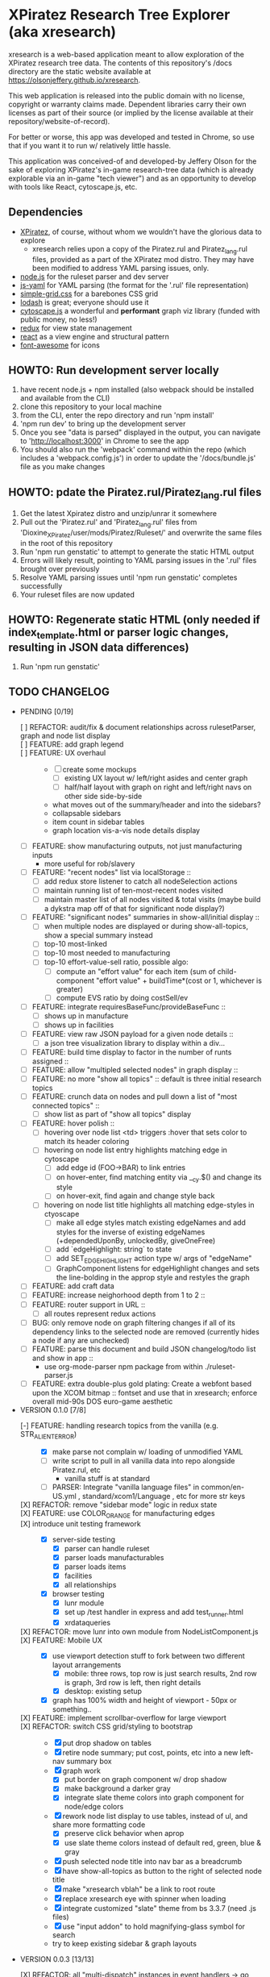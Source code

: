 *  XPiratez Research Tree Explorer (aka xresearch)
xresearch is a web-based application meant to allow exploration of the XPiratez research tree data. The contents of this repository's /docs directory are the static website available at https://olsonjeffery.github.io/xresearch.

This web application is released into the public domain with no license, copyright or warranty claims made. Dependent libraries carry their own licenses as part of their source (or implied by the license available at their repository/website-of-record).

For better or worse, this app was developed and tested in Chrome, so use that if you want it to run w/ relatively little hassle.

This application was conceived-of and developed-by Jeffery Olson for the sake of exploring XPiratez's in-game research-tree data (which is already explorable via an in-game "tech viewer") and as an opportunity to develop with tools like React, cytoscape.js, etc.

** Dependencies
- [[https://openxcom.org/forum/index.php?topic=3626.0][XPiratez]], of course, without whom we wouldn't have the glorious data to explore
  - xresearch relies upon a copy of the Piratez.rul and Piratez_lang.rul files, provided as a part of the XPiratez mod distro. They may have been modified to address YAML parsing issues, only.
- [[http://nodejs.org][node.js]] for the ruleset parser and dev server
- [[https://github.com/nodeca/js-yaml][js-yaml]] for YAML parsing (the format for the '.rul' file representation)
- [[http://simplegrid.io/][simple-grid.css]] for a barebones CSS grid
- [[https://lodash.com/][lodash]] is great; everyone should use it
- [[http://js.cytoscape.org/][cytoscape.js]] a wonderful and *performant* graph viz library (funded with public money, no less!)
- [[http://redux.js.org/][redux]] for view state management
- [[https://reactjs.org/][react]] as a view engine and structural pattern
- [[http://fontawesome.io/][font-awesome]] for icons

** HOWTO: Run development server locally
1. have recent node.js + npm installed (also webpack should be installed and available from the CLI)
2. clone this repository to your local machine
3. from the CLI, enter the repo directory and run 'npm install'
4. 'npm run dev' to bring up the development server
5. Once you see "data is parsed" displayed in the output, you can navigate to 'http://localhost:3000' in Chrome to see the app
6. You should also run the 'webpack' command within the repo (which includes a 'webpack.config.js') in order to update the '/docs/bundle.js' file as you make changes

** HOWTO: pdate the Piratez.rul/Piratez_lang.rul files
1. Get the latest Xpiratez distro and unzip/unrar it somewhere
2. Pull out the 'Piratez.rul' and 'Piratez_lang.rul' files from 'Dioxine_XPiratez/user/mods/Piratez/Ruleset/' and overwrite the same files in the root of this repository
3. Run 'npm run genstatic' to attempt to generate the static HTML output
4. Errors will likely result, pointing to YAML parsing issues in the '.rul' files brought over previously
5. Resolve YAML parsing issues until 'npm run genstatic' completes successfully
6. Your ruleset files are now updated

** HOWTO: Regenerate static HTML (only needed if index_template.html or parser logic changes, resulting in JSON data differences)
1. Run 'npm run genstatic'

** TODO CHANGELOG
- PENDING [0/19]
  - [ ] REFACTOR: audit/fix & document relationships across rulesetParser, graph and node list display ::
  - [ ] FEATURE: add graph legend ::
  - [ ] FEATURE: UX overhaul ::
    - [ ] create some mockups
      - [ ] existing UX layout w/ left/right asides and center graph
      - [ ] half/half layout with graph on right and left/right navs on other side side-by-side
    - what moves out of the summary/header and into the sidebars?
    - collapsable sidebars
    - item count in sidebar tables
    - graph location vis-a-vis node details display
  - [ ] FEATURE: show manufacturing outputs, not just manufacturing inputs
    - more useful for rob/slavery
  - [ ] FEATURE: "recent nodes" list via localStorage ::
    - [ ] add redux store listener to catch all nodeSelection actions
    - [ ] maintain running list of ten-most-recent nodes visited
    - [ ] maintain master list of all nodes visited & total visits (maybe build a dykstra map off of that for significant node display?)
  - [ ] FEATURE: "significant nodes" summaries in show-all/initial display ::
    - [ ] when multiple nodes are displayed or during show-all-topics, show a special summary instead
    - [ ] top-10 most-linked
    - [ ] top-10 most needed to manufacturing
    - [ ] top-10 effort-value-sell ratio, possible algo:
      - [ ] compute an "effort value" for each item (sum of child-component "effort value" + buildTime*(cost or 1, whichever is greater)
      - [ ] compute EVS ratio by doing costSell/ev
  - [ ] FEATURE: integrate requiresBaseFunc/provideBaseFunc ::
    - [ ] shows up in manufacture
    - [ ] shows up in facilities
  - [ ] FEATURE: view raw JSON payload for a given node details ::
    - [ ] a json tree visualization library to display within a div...
  - [ ] FEATURE: build time display to factor in the number of runts assigned ::
  - [ ] FEATURE: allow "multipled selected nodes" in graph display ::
  - [ ] FEATURE: no more "show all topics" :: default is three initial research topics
  - [ ] FEATURE: crunch data on nodes and pull down a list of "most connected topics" ::
    - [ ] show list as part of "show all topics" display
  - [ ] FEATURE: hover polish ::
    - [ ] hovering over node list <td> triggers :hover that sets color to match its header coloring
    - [ ] hovering on node list entry highlights matching edge in cytoscape
      - [ ] add edge id (FOO->BAR) to link entries
      - [ ] on hover-enter, find matching entity via __cy.$() and change its style
      - [ ] on hover-exit, find again and change style back
    - [ ] hovering on node list title highlights all matching edge-styles in ctyoscape
      - [ ] make all edge styles match existing edgeNames and add styles for the inverse of existing edgeNames (+dependedUponBy, unlockedBy, giveOneFree)
      - [ ] add `edgeHighlight: string` to state
      - [ ] add SET_EDGE_HIGHLIGHT action type w/ args of "edgeName"
      - [ ] GraphComponent listens for edgeHighlight changes and sets the line-bolding in the approp style and restyles the graph
  - [ ] FEATURE: add craft data
  - [ ] FEATURE: increase neighorhood depth from 1 to 2 ::
  - [ ] FEATURE: router support in URL ::
    - [ ] all routes represent redux actions
  - [ ] BUG: only remove node on graph filtering changes if all of its dependency links to the selected node are removed (currently hides a node if any are unchecked)
  - [ ] FEATURE: parse this document and build JSON changelog/todo list and show in app ::
    - use org-mode-parser npm package from within ./ruleset-parser.js
  - [ ] FEATURE: extra double-plus gold plating: Create a webfont based upon the XCOM bitmap  :: fontset and use that in xresearch; enforce overall mid-90s DOS euro-game aesthetic
- VERSION 0.1.0 [7/8]
  - [-] FEATURE: handling research topics from the vanilla (e.g. STR_ALIEN_TERROR) ::
    - [X] make parse not complain w/ loading of unmodified YAML 
    - [ ] write script to pull in all vanilla data into repo alongside Piratez.rul, etc
      - vanilla stuff is at standard\xcom1
    - [ ] PARSER: Integrate "vanilla language files" in common/en-US.yml , standard/xcom1/Language , etc for more str keys
  - [X] REFACTOR: remove "sidebar mode" logic in redux state ::
  - [X] FEATURE: use COLOR_ORANGE for manufacturing edges ::
  - [X] introduce unit testing framework ::
    - [X] server-side testing
      - [X] parser can handle ruleset
      - [X] parser loads manufacturables
      - [X] parser loads items
      - [X] facilities
      - [X] all relationships
    - [X] browser testing
      - [X] lunr module
      - [X] set up /test handler in express and add test_runner.html
      - [X] xrdataqueries
  - [X] REFACTOR: move lunr into own module from NodeListComponent.js ::
  - [X] FEATURE: Mobile UX ::
    - [X] use viewport detection stuff to fork between two different layout arrangements
      - [X] mobile: three rows, top row is just search results, 2nd row is graph, 3rd row is left, then right details
      - [X] desktop: existing setup
    - [X] graph has 100% width and height of viewport - 50px or something..
  - [X] FEATURE: implement scrollbar-overflow for large viewport ::
  - [X] REFACTOR: switch CSS grid/styling to bootstrap ::
    - [X] put drop shadow on tables 
    - [X] retire node summary; put cost, points, etc into a new left-nav summary box
    - [X] graph work
      - [X] put border on graph component w/ drop shadow
      - [X] make background a darker gray
      - [X] integrate slate theme colors into graph component for node/edge colors
    - [X] rework node list display to use tables, instead of ul, and share more formatting code
      - [X] preserve click behavior when aprop
      - [X] use slate theme colors instead of default red, green, blue & gray
    - [X] push selected node title into nav bar as a breadcrumb
    - [X] have show-all-topics as button to the right of selected node title
    - [X] make "xresearch vblah" be a link to root route
    - [X] replace xresearch eye with spinner when loading
    - [X] integrate customized "slate" theme from bs 3.3.7 (need .js files)
    - [X] use "input addon" to hold magnifying-glass symbol for search
    - try to keep existing sidebar & graph layouts
- VERSION 0.0.3 [13/13]
  - [X] REFACTOR: all "multi-dispatch" instances in event handlers -> go into single actions :: 
  - [X] REFACTOR: split SharedSetup.js into Constants & StateMgmt modules ::
  - [X] BUG: fix broken graph filtering checkboxes by restoring edgeName in node list :: 
  - [X] FEATURE: add facilities to graphNodes ::
    - [X] 'facilities' under the root
    - [X] a new node type
    - [X] show build cost in sumamry, and normalized build time display (days, hrs)
    - [X] handle facilities not overwritten by vanilla data
  - [X] FEATURE: show STR_ id in node details ::
  - [X] FEATURE: Add/Show manufactuables to graphNodes ::
    - [X] Add new nodelist setup/display for manufacture requirement entries
    - [X] show build time
    - [X] add 'manufactureCost'
    - [X] REFACTOR: remove 'edgeName' from NodeLinkListComponent; caller passes data ::
    - [X] rename NodeLinkListComponent->GraphNodeTopicListComponent
  - [X] FEATURE: add/show items to graphNodes ::
    - [X] add 'requires' edges in graph display
    - [X] hide "Points" in header for those topics that lack it
    - [X] add a requiresBuy display for nodes that have them in Left node list or wahtever
    - [X] make all left/right bars optional based on existence and show requires + inverse
    - [X] refactoring for common research/item/manufacture building and display 
    - [X] change 'cost' to 'researchCost' so we can have a 'purchaseCost' added
    - from Dioxine:
      - it ain't as simple with items. First of all they need to have non-zero buy price to be even considered buyable
      - then they can have requiresBuy: or requires:
      - the latter overrules the former
      - same is true for craft except there is no "requiresBuy "
  - [X] BUG: outside-tree items (e.g. STR_ALIEN_RESEARCH) so be non-selectable ::
    - [X] in sidebar display
    - [X] in graph
  - [X] REFACTOR rename researchData to graphNodes ::
  - [X] REFACTOR: get rid of graphNodes as array; always key dict :: 
  - [X] FEATURE: add STR_ ids to lunr index ::
  - [X] REFACTOR: remove xrData from store and factor all uses into a new XrDataQueries module :: 
    - [X] audit/bottleneck all uses of state.xrData
    - [X] PARSER: add label as the str_ id if no lang entry is found; remove getLabelFromXrData
  - [X] FEATURE: show ruleset version in page display ::
- VERSION 0.0.2 [5/5]
  - [X] BUG: "show all topics" is broken
  - [X] PARSE: include xresearch version in xrData
  - [X] REFACTOR: change 'graph updating...' to be a spinner
  - [X] FEATURE: add watches on ruleset-parser and index_template.html and reload in dev server
  - [X] FEATURE: add crash handler/error boundary at top-level to show error msg
- VERSION 0.0.1 [24/24]
  - [X] bug viewing STR_ALIEN_RESEARCH off of Raider Thug leads to crash
    - [X] not adding nodes for edges outside research tree; should work?
    - [X] solution: make topic ids w/ no entry in researchData be just text, not links (disabling node selection)
  - [X] add checkbox filtering to each node list category in both panes
    - [X] add detailFilteringCategories: { dependencies, dependedUponBy, unlocks, unlockedBy, getOneFree, giveOneFree } to state
      - [X] add SET_DETAIL_FILTERING_CATEGORY action type w/ args of { filteringCategory: 'unlocks', value: true }
      - [X] add reducer that switches on filteringCategory & action.type and sets the key in detailFilteringCategories with whatever is in `value`
    - [X] on graph draw for selected node display, remove nodes falling into any of the above detailFilteringCategories marked as false
    - [X] add checkboxes to NodeLinkListComponent (should probably take a memoized function doing an aprop dispatch of SET_DETAIL_FILTERING_CATEGORY); defaulting to true/checked
      - [X] add onFilteringCheckboxChange to NodeLinkListComponent that gets the toggle and dispatches SET_DETAIL_FILTERING_CATEGORY action w/ the filteringCategory marshalled in props and checkbox checked status as value
  - [X] fix bug with un-string-delim'd 'event' in GraphComponent:44
  - [X] add footer info w/ links to project repo, xpiratez, etc
  - [X] static HTML generation for running as a github site
  - [X] colorize Red/Green/Blue as it appears in node list descriptions
  - [X] fix bug with duplicate STR_DEEP_ONE entries under dependencies for STR_BUGEYE_VICTIM
  - [X] PARSER: move keysIndexMap into parser from sidebar or whatever
  - [X] update to 099H2 ruleset files
  - [X] expand UX to include left/right details pain
    - [X] validate data consistency of xresearch vs in-game tech viewer
    - [X] duplicate nodedetails & map left/right edge displayers:
      - [X] left
        - [X] dependencies
        - [X] unlocked-by
        - [X] get-for-free-from
      - [X] right
        - [X] depended-upon-by
        - [X] unlocks
        - [X] getOneFree (gives one for free, actually?)
    - [X] cytoscape polish
      - [X] show arrows
      - [X] sort out source/target designation
    - [X] the graph takes up a narrower viewport in the center
    - [X] PARSER: map inverses of data in .rul entries (get terminology from tech viewer in client) (should be O(2) ):
      - [X] depended-upon-by, unlocked-by, get-for-free-from
      - [X] PARSER: verify/add base cost and score points
    - [X] graph header
      - [X] a header atop the container div that shows the node of the selected node (or "All Topics" if an individual node isn't selected)
      - [X] base research cost, points shown for selected node
      - [X] "show all topics X" button on r-hand side if node is selected
      - [X] a loading message displayed l-hand side of header that is triggered onNodeSelection and removed on layout.on("stop")
  - [X] add node details sidebar view (include <ul>'s with dependencies, unlocks, getOneFree, requires (non-interactive))
    - [X] display dependencies
    - [X] display unlocks
    - [X] display getOneFree
    - [X] display requires
  - [X] add Provider component in root of app and strip out manual passing of `store`
  - [X] error in displaying The Mutant Alliance
    - [X] some are legit nodes whose string lives in vanilla files (STR_WORKSHOP)
    - [X] some are non-tree events that aren't research topics and probably also have their nodes in vanilla files (STR_ALIEN_TERROR)
  - [X] CYTOSCAPE: show sub-graph when NodeDetail is displayed for a given node
    - [X] trim the cytoscape graph display to contain the selected node (bolded/enlarged or whatever), along with its immediate neighbors and the edges that connect them
    - [X] try to use the "cose" layout
  - [X] CYTOSCAPE: Clicking on a graph node dispatches NODE_SELECTION action
  - [X] fix dark text coloring in page style
  - [X] write Piratez/Piratez_lang.rul files parse
  - [X] import parsed JSON into a static html display
  - [X] Basic, whole-tree display/visualization
  - [X] integrate react and refactor to component
  - [X] integrate webpack bundling
  - [X] node search + sidebar view
    - [X] utilizing the input on the top-right of the page, search the tree topic names for matches
    - [X] display them in a <ul> list on the sidebar
  - [X] when "searchText" is empty, return nothing; when > 20 results, return nothing
  - [X] Integrate redux for basic view-state management
